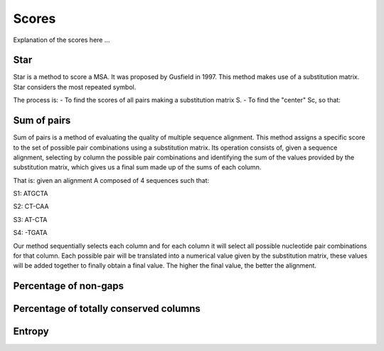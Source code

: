Scores
======

Explanation of the scores here ...

Star
----
Star is a method to score a MSA. It was proposed by Gusfield in 1997.
This method makes use of a substitution matrix.
Star considers the most repeated symbol.

The process is:
- To find the scores of all pairs making a substitution matrix S.
- To find the "center" Sc, so that:

.. figure:: /resources/image/Captura1.PNG
.. figure:: /resources/image/Captura2.PNG

Sum of pairs
------------
Sum of pairs is a method of evaluating the quality of multiple sequence alignment.
This method assigns a specific score to the set of possible pair combinations using a substitution matrix. Its operation consists of, given a sequence alignment, selecting by column the possible pair combinations and identifying the sum of the values provided by the substitution matrix, which gives us a final sum made up of the sums of each column.

That is: given an alignment A composed of 4 sequences such that:

S1: ATGCTA

S2: CT-CAA

S3: AT-CTA

S4: -TGATA

Our method sequentially selects each column and for each column it will select all possible nucleotide pair combinations for that column. Each possible pair will be translated into a numerical value given by the substitution matrix, these values will be added together to finally obtain a final value.
The higher the final value, the better the alignment.

Percentage of non-gaps
----------------------

Percentage of totally conserved columns
---------------------------------------

Entropy
-------

